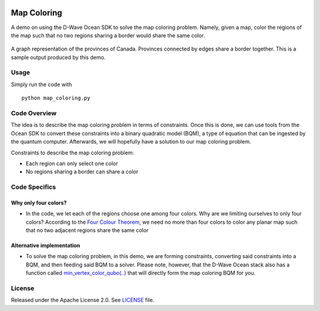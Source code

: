 .. image:: https://circleci.com/gh/dwave-examples/map-coloring.svg?style=svg
    :target: https://circleci.com/gh/dwave-examples/map-coloring
    :alt: Linux/Mac/Windows build status

============
Map Coloring
============
A demo on using the D-Wave Ocean SDK to solve the map coloring problem. Namely,
given a map, color the regions of the map such that no two regions sharing a
border would share the same color.

.. figure:: graph.png
  :align: center
  :figclass: align-center
  
  A graph representation of the provinces of Canada. Provinces connected by edges
  share a border together. This is a sample output produced by this demo.

Usage
-----
Simply run the code with
::

  python map_coloring.py

Code Overview
-------------
The idea is to describe the map coloring problem in terms of constraints.
Once this is done, we can use tools from the Ocean SDK to convert these
constraints into a binary quadratic model (BQM), a type of equation that can be
ingested by the quantum computer. Afterwards, we will hopefully have a solution
to our map coloring problem.

Constraints to describe the map coloring problem:

* Each region can only select one color
* No regions sharing a border can share a color

Code Specifics
--------------
Why only four colors?
~~~~~~~~~~~~~~~~~~~~~
* In the code, we let each of the regions choose one among four colors. Why
  are we limiting ourselves to only four colors? According to the `Four Colour
  Theorem <https://en.wikipedia.org/wiki/Four_color_theorem>`_, we need no more
  than four colors to color any planar map such that no two adjacent regions
  share the same color

Alternative implementation
~~~~~~~~~~~~~~~~~~~~~~~~~~
* To solve the map coloring problem, in this demo, we are forming constraints,
  converting said constraints into a BQM, and then feeding said BQM to a solver.
  Please note, however, that the D-Wave Ocean stack also has a function called
  `min_vertex_color_qubo(..) <https://docs.ocean.dwavesys.com/projects/
  dwave-networkx/en/latest/reference/algorithms/generated/dwave_networkx
  .algorithms.coloring.min_vertex_color_qubo.html#dwave_networkx.algorithms
  .coloring.min_vertex_color_qubo>`_ that will directly form the map coloring
  BQM for you.

License
-------
Released under the Apache License 2.0. See `LICENSE <./LICENSE>`_ file.

